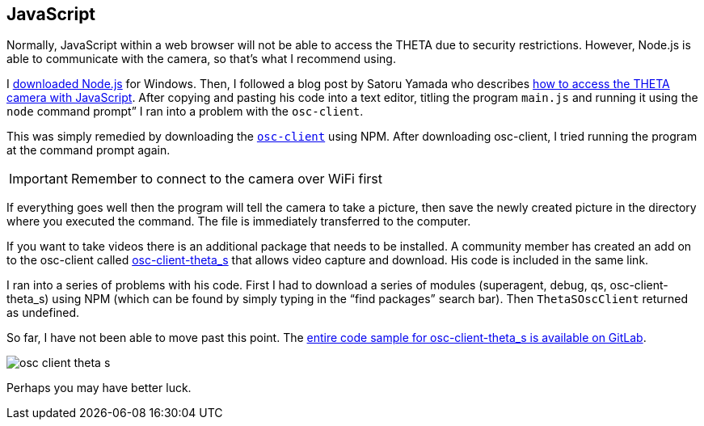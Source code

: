 == JavaScript

Normally, JavaScript within a web browser will not be able to access the
THETA due to security restrictions. However, Node.js is able to communicate
with the camera, so that’s what I recommend using.

I https://nodejs.org/en/[downloaded Node.js] for Windows.
Then, I followed a
blog post by Satoru Yamada who describes
http://theta360developers.github.io/blog/javascript/2015/12/17/theta-s-nodejs.html[how to
access the THETA camera with JavaScript].
After copying and pasting his code into a text editor,
titling the program `main.js` and running it using the
`node` command prompt” I ran into a problem with the `osc-client`.

This was simply remedied by downloading the
https://www.npmjs.com/package/osc-client[`osc-client`] using NPM.
After downloading osc-client, I tried running the program at
the command prompt again.

IMPORTANT: Remember to connect to the camera over WiFi first

If everything goes well then the program will tell the camera to
take a picture, then save the newly created picture in the directory where
you executed the command. The file is immediately transferred to the computer.

If you want to take videos there is an additional package that needs to be
installed. A community member has created an add on to the osc-client
called https://www.npmjs.com/package/osc-client-theta_s[osc-client-theta_s]
that allows video capture and download. His code is included in the same link.

I ran into a series of problems with his code. First I had to download a
series of modules (superagent, debug, qs, osc-client-theta_s)
using NPM (which can be found by simply typing in the “find packages”
  search bar). Then `ThetaSOscClient` returned as undefined.

So far, I have not been able to move past this point.
The
https://gitlab.com/horihiro/osc-client-theta_s/tree/master[entire code sample for osc-client-theta_s is available on GitLab].

image::img/javascript/osc-client-theta-s.png[]

Perhaps you may have better luck.
